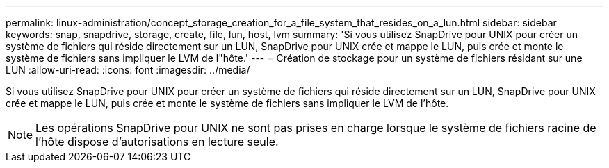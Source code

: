 ---
permalink: linux-administration/concept_storage_creation_for_a_file_system_that_resides_on_a_lun.html 
sidebar: sidebar 
keywords: snap, snapdrive, storage, create, file, lun, host, lvm 
summary: 'Si vous utilisez SnapDrive pour UNIX pour créer un système de fichiers qui réside directement sur un LUN, SnapDrive pour UNIX crée et mappe le LUN, puis crée et monte le système de fichiers sans impliquer le LVM de l"hôte.' 
---
= Création de stockage pour un système de fichiers résidant sur une LUN
:allow-uri-read: 
:icons: font
:imagesdir: ../media/


[role="lead"]
Si vous utilisez SnapDrive pour UNIX pour créer un système de fichiers qui réside directement sur un LUN, SnapDrive pour UNIX crée et mappe le LUN, puis crée et monte le système de fichiers sans impliquer le LVM de l'hôte.


NOTE: Les opérations SnapDrive pour UNIX ne sont pas prises en charge lorsque le système de fichiers racine de l'hôte dispose d'autorisations en lecture seule.
